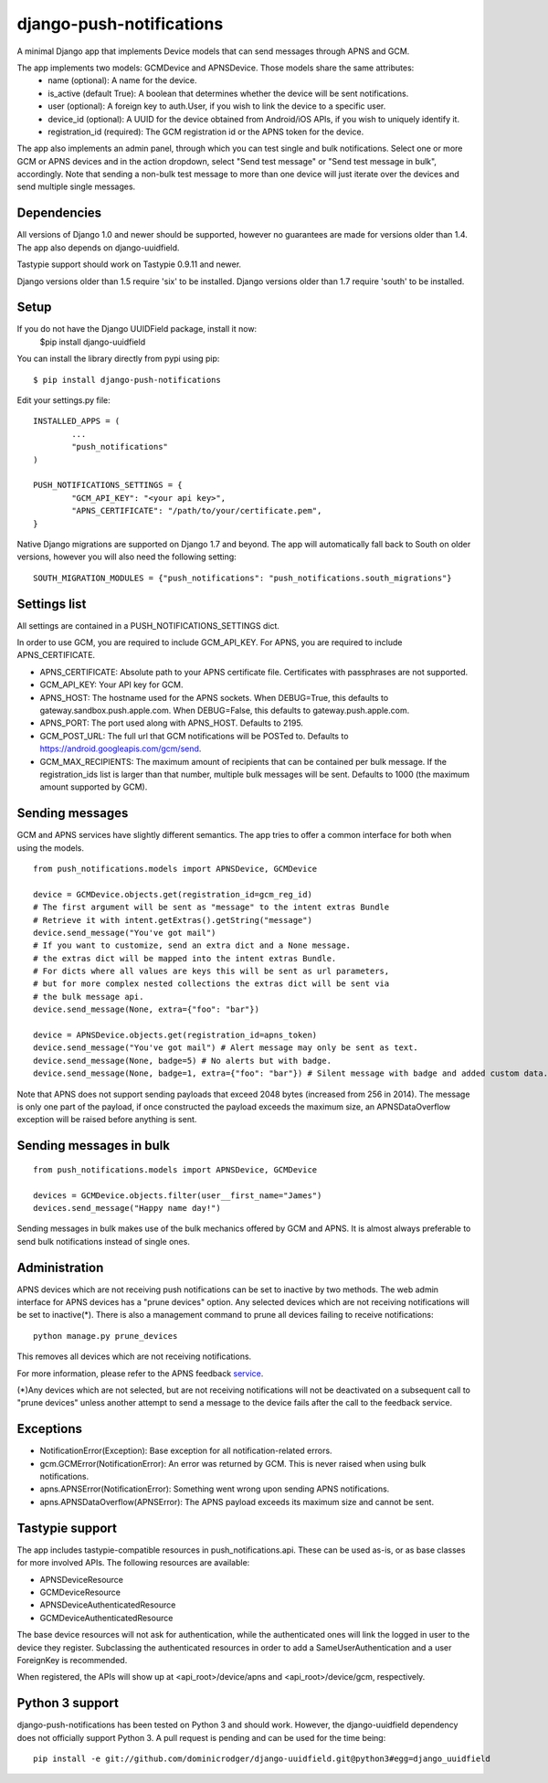 django-push-notifications
=========================

.. image:: https://api.travis-ci.org/jleclanche/django-push-notifications.png
	:target: https://travis-ci.org/jleclanche/django-push-notifications

A minimal Django app that implements Device models that can send messages through APNS and GCM.

The app implements two models: GCMDevice and APNSDevice. Those models share the same attributes:
 - name (optional): A name for the device.
 - is_active (default True): A boolean that determines whether the device will be sent notifications.
 - user (optional): A foreign key to auth.User, if you wish to link the device to a specific user.
 - device_id (optional): A UUID for the device obtained from Android/iOS APIs, if you wish to uniquely identify it.
 - registration_id (required): The GCM registration id or the APNS token for the device.


The app also implements an admin panel, through which you can test single and bulk notifications. Select one or more
GCM or APNS devices and in the action dropdown, select "Send test message" or "Send test message in bulk", accordingly.
Note that sending a non-bulk test message to more than one device will just iterate over the devices and send multiple
single messages.


Dependencies
------------
All versions of Django 1.0 and newer should be supported, however no guarantees are made for versions older than 1.4.
The app also depends on django-uuidfield.

Tastypie support should work on Tastypie 0.9.11 and newer.

Django versions older than 1.5 require 'six' to be installed.
Django versions older than 1.7 require 'south' to be installed.


Setup
-----

If you do not have the Django UUIDField package, install it now:
	$pip install django-uuidfield
	
You can install the library directly from pypi using pip::

	$ pip install django-push-notifications


Edit your settings.py file::

	INSTALLED_APPS = (
		...
		"push_notifications"
	)

	PUSH_NOTIFICATIONS_SETTINGS = {
		"GCM_API_KEY": "<your api key>",
		"APNS_CERTIFICATE": "/path/to/your/certificate.pem",
	}

Native Django migrations are supported on Django 1.7 and beyond. The app will automatically
fall back to South on older versions, however you will also need the following setting::

	SOUTH_MIGRATION_MODULES = {"push_notifications": "push_notifications.south_migrations"}


Settings list
-------------
All settings are contained in a PUSH_NOTIFICATIONS_SETTINGS dict.

In order to use GCM, you are required to include GCM_API_KEY.
For APNS, you are required to include APNS_CERTIFICATE.

- APNS_CERTIFICATE: Absolute path to your APNS certificate file. Certificates with passphrases are not supported.
- GCM_API_KEY: Your API key for GCM.
- APNS_HOST: The hostname used for the APNS sockets. When DEBUG=True, this defaults to gateway.sandbox.push.apple.com. When DEBUG=False, this defaults to gateway.push.apple.com.
- APNS_PORT: The port used along with APNS_HOST. Defaults to 2195.
- GCM_POST_URL: The full url that GCM notifications will be POSTed to. Defaults to https://android.googleapis.com/gcm/send.
- GCM_MAX_RECIPIENTS: The maximum amount of recipients that can be contained per bulk message. If the registration_ids list is larger than that number, multiple bulk messages will be sent. Defaults to 1000 (the maximum amount supported by GCM).

Sending messages
----------------
GCM and APNS services have slightly different semantics. The app tries to offer a common interface for both when using the models.

::

	from push_notifications.models import APNSDevice, GCMDevice

	device = GCMDevice.objects.get(registration_id=gcm_reg_id)
	# The first argument will be sent as "message" to the intent extras Bundle
	# Retrieve it with intent.getExtras().getString("message")
	device.send_message("You've got mail")
	# If you want to customize, send an extra dict and a None message.
	# the extras dict will be mapped into the intent extras Bundle.
	# For dicts where all values are keys this will be sent as url parameters,
	# but for more complex nested collections the extras dict will be sent via
	# the bulk message api.
	device.send_message(None, extra={"foo": "bar"})

	device = APNSDevice.objects.get(registration_id=apns_token)
	device.send_message("You've got mail") # Alert message may only be sent as text.
	device.send_message(None, badge=5) # No alerts but with badge.
	device.send_message(None, badge=1, extra={"foo": "bar"}) # Silent message with badge and added custom data.

Note that APNS does not support sending payloads that exceed 2048 bytes (increased from 256 in 2014).
The message is only one part of the payload, if
once constructed the payload exceeds the maximum size, an APNSDataOverflow exception will be raised before anything is sent.


Sending messages in bulk
------------------------
::

	from push_notifications.models import APNSDevice, GCMDevice

	devices = GCMDevice.objects.filter(user__first_name="James")
	devices.send_message("Happy name day!")

Sending messages in bulk makes use of the bulk mechanics offered by GCM and APNS. It is almost always preferable to send
bulk notifications instead of single ones.

Administration
--------------
APNS devices which are not receiving push notifications can be set to inactive by two methods.  The web admin interface for
APNS devices has a "prune devices" option.  Any selected devices which are not receiving notifications will be set to inactive(*).
There is also a management command to prune all devices failing to receive notifications::

	python manage.py prune_devices

This removes all devices which are not receiving notifications.

For more information, please refer to the APNS feedback service_.

.. _service: https://developer.apple.com/library/ios/documentation/NetworkingInternet/Conceptual/RemoteNotificationsPG/Chapters/CommunicatingWIthAPS.html

(*)Any devices which are not selected, but are not receiving notifications will not be deactivated on a subsequent call to "prune devices" unless another
attempt to send a message to the device fails after the call to the feedback service.

Exceptions
----------

- NotificationError(Exception): Base exception for all notification-related errors.
- gcm.GCMError(NotificationError): An error was returned by GCM. This is never raised when using bulk notifications.
- apns.APNSError(NotificationError): Something went wrong upon sending APNS notifications.
- apns.APNSDataOverflow(APNSError): The APNS payload exceeds its maximum size and cannot be sent.


Tastypie support
----------------

The app includes tastypie-compatible resources in push_notifications.api. These can be used as-is, or as base classes
for more involved APIs.
The following resources are available:

- APNSDeviceResource
- GCMDeviceResource
- APNSDeviceAuthenticatedResource
- GCMDeviceAuthenticatedResource

The base device resources will not ask for authentication, while the authenticated ones will link the logged in user to
the device they register.
Subclassing the authenticated resources in order to add a SameUserAuthentication and a user ForeignKey is recommended.

When registered, the APIs will show up at <api_root>/device/apns and <api_root>/device/gcm, respectively.


Python 3 support
----------------

django-push-notifications has been tested on Python 3 and should work. However, the django-uuidfield dependency does not
officially support Python 3. A pull request is pending and can be used for the time being::

	pip install -e git://github.com/dominicrodger/django-uuidfield.git@python3#egg=django_uuidfield
